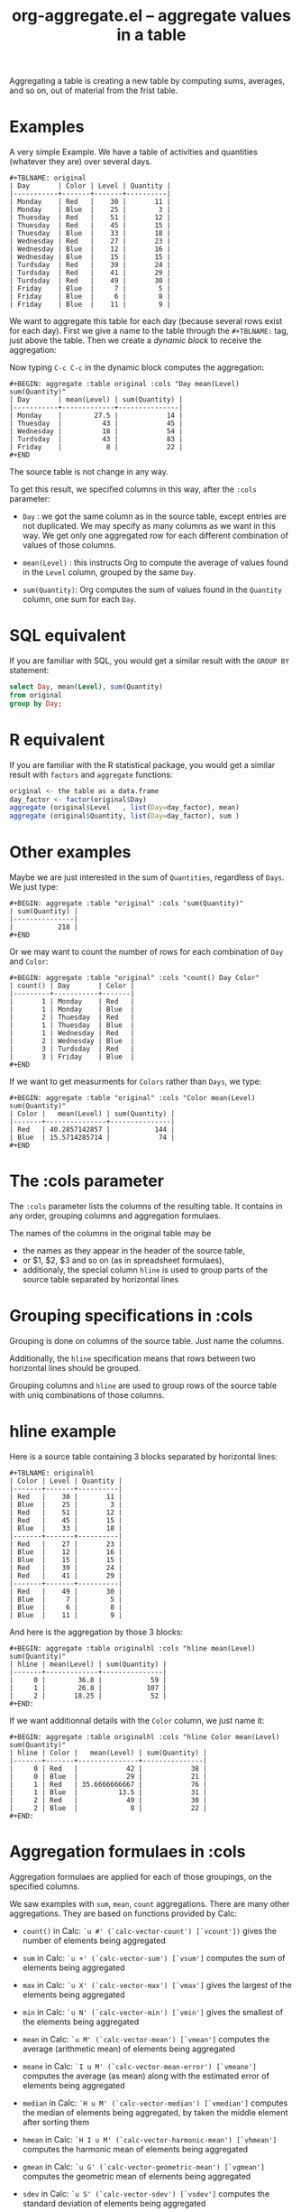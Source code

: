 # -*- mode: org; -*-
#+TITLE: org-aggregate.el -- aggregate values in a table
#+OPTIONS: ^:{} author:Thierry Banel toc:nil

Aggregating a table is creating a new table by computing sums,
averages, and so on, out of material from the frist table.

* Examples
A very simple Example. We have a table of activities and quantities
(whatever they are) over several days.

#+BEGIN_EXAMPLE
#+TBLNAME: original
| Day       | Color | Level | Quantity |
|-----------+-------+-------+----------|
| Monday    | Red   |    30 |       11 |
| Monday    | Blue  |    25 |        3 |
| Thuesday  | Red   |    51 |       12 |
| Thuesday  | Red   |    45 |       15 |
| Thuesday  | Blue  |    33 |       18 |
| Wednesday | Red   |    27 |       23 |
| Wednesday | Blue  |    12 |       16 |
| Wednesday | Blue  |    15 |       15 |
| Turdsday  | Red   |    39 |       24 |
| Turdsday  | Red   |    41 |       29 |
| Turdsday  | Red   |    49 |       30 |
| Friday    | Blue  |     7 |        5 |
| Friday    | Blue  |     6 |        8 |
| Friday    | Blue  |    11 |        9 |
#+END_EXAMPLE

We want to aggregate this table for each day (because several rows
exist for each day). First we give a name to the table through the
=#+TBLNAME:= tag, just above the table. Then we create a /dynamic
block/ to receive the aggregation:

#+BEGIN: aggregate :table original :cols "Day mean(Level) sum(Quantity)"
#+END

Now typing =C-c C-c= in the dynamic block computes the aggregation:

#+BEGIN_EXAMPLE
#+BEGIN: aggregate :table original :cols "Day mean(Level) sum(Quantity)"
| Day       | mean(Level) | sum(Quantity) |
|-----------+-------------+---------------|
| Monday    |        27.5 |            14 |
| Thuesday  |          43 |            45 |
| Wednesday |          18 |            54 |
| Turdsday  |          43 |            83 |
| Friday    |           8 |            22 |
#+END
#+END_EXAMPLE

The source table is not change in any way.

To get this result, we specified columns in this way, after the
=:cols= parameter:

- =Day= : we got the same column as in the source table, except
  entries are not duplicated.  We may specify as many columns as we
  want in this way. We get only one aggregated row for each different
  combination of values of those columns.

- =mean(Level)= : this instructs Org to compute the average of values
  found in the =Level= column, grouped by the same =Day=.

- =sum(Quantity)=: Org computes the sum of values found in the
  =Quantity= column, one sum for each =Day=.

* SQL equivalent

If you are familiar with SQL, you would get a similar result with the
=GROUP BY= statement:

#+begin_src sql
select Day, mean(Level), sum(Quantity)
from original
group by Day;
#+end_src

* R equivalent

If you are familiar with the R statistical package, you would get a
similar result with =factors= and =aggregate= functions:

#+begin_src R
original <- the table as a data.frame
day_factor <- factor(original$Day)
aggregate (original$Level   , list(Day=day_factor), mean)
aggregate (original$Quantity, list(Day=day_factor), sum )
#+end_src

* Other examples

Maybe we are just interested in the sum of =Quantities=, regardless of
=Days=. We just type:

#+BEGIN_EXAMPLE
#+BEGIN: aggregate :table "original" :cols "sum(Quantity)"
| sum(Quantity) |
|---------------|
|           218 |
#+END
#+END_EXAMPLE

Or we may want to count the number of rows for each combination of
=Day= and =Color=:

#+BEGIN_EXAMPLE
#+BEGIN: aggregate :table "original" :cols "count() Day Color"
| count() | Day       | Color |
|---------+-----------+-------|
|       1 | Monday    | Red   |
|       1 | Monday    | Blue  |
|       2 | Thuesday  | Red   |
|       1 | Thuesday  | Blue  |
|       1 | Wednesday | Red   |
|       2 | Wednesday | Blue  |
|       3 | Turdsday  | Red   |
|       3 | Friday    | Blue  |
#+END
#+END_EXAMPLE

If we want to get measurments for =Colors= rather than =Days=, we
type:

#+BEGIN_EXAMPLE
#+BEGIN: aggregate :table "original" :cols "Color mean(Level) sum(Quantity)"
| Color |   mean(Level) | sum(Quantity) |
|-------+---------------+---------------|
| Red   | 40.2857142857 |           144 |
| Blue  | 15.5714285714 |            74 |
#+END
#+END_EXAMPLE

* The :cols parameter

The =:cols= parameter lists the columns of the resulting table. It
contains in any order, grouping columns and aggregation formulaes.

The names of the columns in the original table may be
- the names as they appear in the header of the source table,
- or $1, $2, $3 and so on (as in spreadsheet formulaes),
- additionaly, the special column =hline= is used to group
  parts of the source table separated by horizontal lines

* Grouping specifications in :cols

Grouping is done on columns of the source table.
Just name the columns.

Additionally, the =hline= specification means that rows between two
horizontal lines should be grouped.

Grouping columns and =hline= are used to group rows of the source
table with uniq combinations of those columns.

* hline example

Here is a source table containing 3 blocks separated by horizontal
lines:

#+BEGIN_EXAMPLE
#+TBLNAME: originalhl
| Color | Level | Quantity |
|-------+-------+----------|
| Red   |    30 |       11 |
| Blue  |    25 |        3 |
| Red   |    51 |       12 |
| Red   |    45 |       15 |
| Blue  |    33 |       18 |
|-------+-------+----------|
| Red   |    27 |       23 |
| Blue  |    12 |       16 |
| Blue  |    15 |       15 |
| Red   |    39 |       24 |
| Red   |    41 |       29 |
|-------+-------+----------|
| Red   |    49 |       30 |
| Blue  |     7 |        5 |
| Blue  |     6 |        8 |
| Blue  |    11 |        9 |
#+END_EXAMPLE

And here is the aggregation by those 3 blocks:

#+BEGIN_EXAMPLE
#+BEGIN: aggregate :table originalhl :cols "hline mean(Level) sum(Quantity)"
| hline | mean(Level) | sum(Quantity) |
|-------+-------------+---------------|
|     0 |        36.8 |            59 |
|     1 |        26.8 |           107 |
|     2 |       18.25 |            52 |
#+END:
#+END_EXAMPLE

If we want additionnal details with the =Color= column, we just name it:

#+BEGIN_EXAMPLE
#+BEGIN: aggregate :table originalhl :cols "hline Color mean(Level) sum(Quantity)"
| hline | Color |   mean(Level) | sum(Quantity) |
|-------+-------+---------------+---------------|
|     0 | Red   |            42 |            38 |
|     0 | Blue  |            29 |            21 |
|     1 | Red   | 35.6666666667 |            76 |
|     1 | Blue  |          13.5 |            31 |
|     2 | Red   |            49 |            30 |
|     2 | Blue  |             8 |            22 |
#+END:
#+END_EXAMPLE

* Aggregation formulaes in :cols

Aggregation formulaes are applied for each of those groupings, on the
specified columns.

We saw examples with =sum=, =mean=, =count= aggregations. There are
many other aggregations. They are based on functions provided by Calc:

- =count()=
  in Calc: =`u #' (`calc-vector-count') [`vcount'])=
  gives the number of elements being aggregated

- =sum=
  in Calc: =`u +' (`calc-vector-sum') [`vsum']=
  computes the sum of elements being aggregated

- =max=
  in Calc: =`u X' (`calc-vector-max') [`vmax']=
  gives the largest of the elements being aggregated

- =min=
  in Calc: =`u N' (`calc-vector-min') [`vmin']=
  gives the smallest of the elements being aggregated

- =mean=
  in Calc: =`u M' (`calc-vector-mean') [`vmean']=
  computes the average (arithmetic mean) of elements being aggregated

- =meane=
  in Calc: =`I u M' (`calc-vector-mean-error') [`vmeane']=
  computes the average (as mean) along with the estimated error of elements being aggregated

- =median=
  in Calc: =`H u M' (`calc-vector-median') [`vmedian']=
  computes the median of elements being aggregated, by taken the middle element after sorting them

- =hmean=
  in Calc: =`H I u M' (`calc-vector-harmonic-mean') [`vhmean']=
  computes the harmonic mean of elements being aggregated
 
- =gmean=
  in Calc: =`u G' (`calc-vector-geometric-mean') [`vgmean']=
  computes the geometric mean of elements being aggregated

- =sdev=
  in Calc: =`u S' (`calc-vector-sdev') [`vsdev']=
  computes the standard deviation of elements being aggregated

- =psdev=
  in Calc: =`I u S' (`calc-vector-pop-sdev') [`vpsdev']=
  computes the population standard deviation (divide by N instead of N-1)

- =pvar=
  in Calc: =`H u S' (`calc-vector-variance') [`vvar']=
  computes the variance of elements being aggregated

- =pcov=
  in Calc: =`I u C' (`calc-vector-pop-covariance') [`vpcov']=
  computes the population covariance of elements being aggregated from two columns (divides by N)

- =cov=
  in Calc: =`u C' (`calc-vector-covariance') [`vcov']=
  computes the sample covariance of elements being aggregated from two columns (divides by N-1)

- =corr=
  in Calc: =`H u C' (`calc-vector-correlation') [`vcorr']=
  computes the linear correlation coefficient of elements being aggregated in two columns

- =prod=
  computes the product of elements being aggregated

- =list=
  gives the list of elements being aggregated, without processing

* The :cond filtering

This parameter is optional. If present, it specifies a lisp
expression which tells whether or not a row should be kept. When the
expression evaluates to nil, the row is discarded.

Examples of useful expressions includes:
- =:cond (equal Color "Red")=
  to keep only rows where Color is Red
- =:cond (> (string-to-number Quantity) 19)=
  to keep only rows for which Quantity is more than 19
  note the call to =string-to-number=; without this call, Quantity
  would be used as a string
- =:cond (> (* (string-to-number Level) 2.5) (string-to-number Quantity))=
  to keep only rows for which =2.5*Level > Quantity=

* Pull & Push

Two modes are available: /pull/ & /push/.

In the /pull/ mode, we use so called "dynamic blocks".
The resulting table knows how to build itself.
Example:

We have a source table which is unaware that it will be derived in an
aggregated table:

#+BEGIN_EXAMPLE
#+TBLNAME: source1
| Day       | Color | Level | Quantity |
|-----------+-------+-------+----------|
| Monday    | Red   |    30 |       11 |
| Monday    | Blue  |    25 |        3 |
| Thuesday  | Red   |    51 |       12 |
| Thuesday  | Red   |    45 |       15 |
| Thuesday  | Blue  |    33 |       18 |
| Wednesday | Red   |    27 |       23 |
| Wednesday | Blue  |    12 |       16 |
| Wednesday | Blue  |    15 |       15 |
| Turdsday  | Red   |    39 |       24 |
| Turdsday  | Red   |    41 |       29 |
| Turdsday  | Red   |    49 |       30 |
| Friday    | Blue  |     7 |        5 |
| Friday    | Blue  |     6 |        8 |
| Friday    | Blue  |    11 |        9 |
#+END_EXAMPLE

We create somewhere else a /dynamic block/ which carries the
specification of the aggregation:

#+BEGIN_EXAMPLE
#+BEGIN: aggregate :table "source1" :cols "Day mean(Level) sum(Quantity)"
| Day       | mean(Level) | sum(Quantity) |
|-----------+-------------+---------------|
| Monday    |        27.5 |            14 |
| Thuesday  |          43 |            45 |
| Wednesday |          18 |            54 |
| Turdsday  |          43 |            83 |
| Friday    |           8 |            22 |
#+END
#+END_EXAMPLE

Typing =C-c C-c= in the dynamic block recomputes it freshly.

In /push/ mode, the source table drives the creation of derived
tables. We specify the wanted results in =#+ORGTBL: SEND= directives
(as many as desired):

#+BEGIN_EXAMPLE
#+ORGTBL: SEND derived1 orgtbl-to-aggregated-table :cols "mean(Level) sum(Quantity)"
#+ORGTBL: SEND derived2 orgtbl-to-aggregated-table :cols "Day mean(Level) sum(Quantity)"
| Day       | Color | Level | Quantity |
|-----------+-------+-------+----------|
| Monday    | Red   |    30 |       11 |
| Monday    | Blue  |    25 |        3 |
| Thuesday  | Red   |    51 |       12 |
| Thuesday  | Red   |    45 |       15 |
| Thuesday  | Blue  |    33 |       18 |
| Wednesday | Red   |    27 |       23 |
| Wednesday | Blue  |    12 |       16 |
| Wednesday | Blue  |    15 |       15 |
| Turdsday  | Red   |    39 |       24 |
| Turdsday  | Red   |    41 |       29 |
| Turdsday  | Red   |    49 |       30 |
| Friday    | Blue  |     7 |        5 |
| Friday    | Blue  |     6 |        8 |
| Friday    | Blue  |    11 |        9 |
#+END_EXAMPLE

We must create the receiving blocks somewhere else in the same file:

#+BEGIN_EXAMPLE
#+BEGIN RECEIVE ORGTBL derived1
#+END RECEIVE ORGTBL derived1
#+END_EXAMPLE

#+BEGIN_EXAMPLE
#+BEGIN RECEIVE ORGTBL derived2
#+END RECEIVE ORGTBL derived2
#+END_EXAMPLE

Then we come back to the source table an type =C-c C-c= with the
cursor on the 1st pipe of the table, to refresh the derived tables:

#+BEGIN_EXAMPLE
#+BEGIN RECEIVE ORGTBL derived1
|   mean(Level) | sum(Quantity) |
|---------------+---------------|
| 27.9285714286 |           218 |
#+END RECEIVE ORGTBL derived1
#+END_EXAMPLE

#+BEGIN_EXAMPLE
#+BEGIN RECEIVE ORGTBL derived2
| Day       | mean(Level) | sum(Quantity) |
|-----------+-------------+---------------|
| Monday    |        27.5 |            14 |
| Thuesday  |          43 |            45 |
| Wednesday |          18 |            54 |
| Turdsday  |          43 |            83 |
| Friday    |           8 |            22 |
#+END RECEIVE ORGTBL derived2
#+END_EXAMPLE

Pull & push modes use the same engine in the background.
Thus, using either is just a matter of convenience.

* Symbolic computation

The computations are based on Calc, which is a symbolic calculator.
Thus, symbolic computations are built-in. Example:

This is the source table:

#+BEGIN_EXAMPLE
#+TBLNAME: symtable
| Day       | Color |  Level | Quantity |
|-----------+-------+--------+----------|
| Monday    | Red   |   30+x |     11+a |
| Monday    | Blue  | 25+3*x |        3 |
| Thuesday  | Red   | 51+2*x |       12 |
| Thuesday  | Red   |   45-x |       15 |
| Thuesday  | Blue  |     33 |       18 |
| Wednesday | Red   |     27 |       23 |
| Wednesday | Blue  |   12+x |       16 |
| Wednesday | Blue  |     15 |   15-6*a |
| Turdsday  | Red   |     39 |   24-5*a |
| Turdsday  | Red   |     41 |       29 |
| Turdsday  | Red   |   49+x |   30+9*a |
| Friday    | Blue  |      7 |      5+a |
| Friday    | Blue  |      6 |        8 |
| Friday    | Blue  |     11 |        9 |
#+END_EXAMPLE

And here is the aggregated, symbolic result:

#+BEGIN_EXAMPLE
#+BEGIN: aggregate :table "symtable" :cols "Day mean(Level) sum(Quantity)"
| Day       | mean(Level)           | sum(Quantity) |
|-----------+-----------------------+---------------|
| Monday    | 2. x + 27.5           | a + 14        |
| Thuesday  | 0.333333333334 x + 43 | 45            |
| Wednesday | x / 3 + 18            | 54 - 6 a      |
| Turdsday  | x / 3 + 43.           | 4 a + 83      |
| Friday    | 8                     | a + 22        |
#+END
#+END_EXAMPLE

Symbolic calculations are correctly performed on =x= and =a=, which
are symbolic (as opposed to numeric) expressions.

* Correlation of two columns

Some aggregations work on two columns (rather than one column for
=sum()=, =mean()=).
Those aggregations are =cov(,)=, =pcov(,)=, =corr(,)=.
- =corr(,)= computes the linear correlation between two columns.
- =cov(,)= and =pcov(,)= compute the covariance of two columns.

Example. We create a table where column =y= is a noisy version of
column =x=:

#+BEGIN_EXAMPLE
#+TBLNAME: noisydata
| bin   |  x |       y |
|-------+----+---------|
| small |  1 |  10.454 |
| small |  2 |  21.856 |
| small |  3 |  30.678 |
| small |  4 |  41.392 |
| small |  5 |  51.554 |
| large |  6 |  61.824 |
| large |  7 |  71.538 |
| large |  8 |  80.476 |
| large |  9 |  90.066 |
| large | 10 | 101.070 |
| large | 11 | 111.748 |
| large | 12 | 121.084 |
#+TBLFM: $3=$2*10+random(1000)/500;%.3f
#+END_EXAMPLE

#+BEGIN_EXAMPLE
#+BEGIN: aggregate :table noisydata :cols "bin corr(x,y) cov(x,y) pcov(x,y)"
| bin   |      corr(x,y) |      cov(x,y) |     pcov(x,y) |
|-------+----------------+---------------+---------------|
| small | 0.999459736649 |        25.434 |       20.3472 |
| large | 0.999542438688 | 46.4656666667 | 39.8277142857 |
#+END
#+END_EXAMPLE

We see that the correlation between =x= and =y= is very close to =1=,
meaning that both columns are correlated. Indeed they are, as the =y=
is computed from =x= with the formula =y = 10*x +
noise_between_0_and_2=.

* Dates

Some (limited) aggregation is possible on dates.

Example. Here is a source table containing dates:

#+BEGIN_EXAMPLE
#+tblname: datetable
| Date                    |
|-------------------------|
| [2013-12-22 dim. 09:01] |
| [2013-11-23 sam. 13:04] |
| [2011-09-24 sam. 13:54] |
| [2013-09-25 mer. 03:54] |
| [2014-02-26 mer. 16:11] |
| [2014-01-18 sam. 03:51] |
| [2013-12-25 mer. 00:00] |
| [2012-12-25 mar. 00:00] |
#+END_EXAMPLE

#+BEGIN_EXAMPLE
#+BEGIN: aggregate :table datetable :cols "min(Date) max(Date) mean(Date)"
| min(Date)                  | max(Date)                  |    mean(Date) |
|----------------------------+----------------------------+---------------|
| <2011-09-24 sat. 13:54:00> | <2014-02-26 wed. 16:11:00> | 735074.937066 |
#+END:
#+END_EXAMPLE
